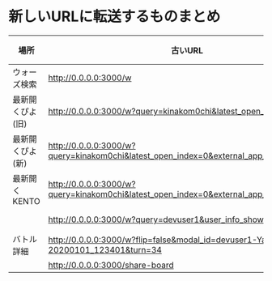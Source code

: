 * 新しいURLに転送するものまとめ

|------------------+-------------------------------------------------------------------------------------------+----------------------------------------------------------------------+------|
| 場所             | 古いURL                                                                                   | リダイレクト先                                                       | 備考 |
|------------------+-------------------------------------------------------------------------------------------+----------------------------------------------------------------------+------|
| ウォーズ検索     | http://0.0.0.0:3000/w                                                                   | http://0.0.0.0:4000/swars/search                                   |      |
| 最新開くぴよ(旧) | http://0.0.0.0:3000/w?query=kinakom0chi&latest_open_index=0                             | http://0.0.0.0:4000/swars/users/kinakom0chi/direct-open/piyo_shogi |      |
| 最新開くぴよ(新) | http://0.0.0.0:3000/w?query=kinakom0chi&latest_open_index=0&external_app_key=piyo_shogi | http://0.0.0.0:4000/swars/users/kinakom0chi/direct-open/piyo_shogi |      |
| 最新開くKENTO    | http://0.0.0.0:3000/w?query=kinakom0chi&latest_open_index=0&external_app_key=kento      | http://0.0.0.0:4000/swars/users/kinakom0chi/direct-open/kento      |      |
|                  | http://0.0.0.0:3000/w?query=devuser1&user_info_show=true                                | http://0.0.0.0:4000/swars/users/kinakom0chi/direct-open/kento      |      |
| バトル詳細       | http://0.0.0.0:3000/w?flip=false&modal_id=devuser1-Yamada_Taro-20200101_123401&turn=34  |                                                                      |      |
|                  | http://0.0.0.0:3000/share-board                                                         |                                                                      |      |
|------------------+-------------------------------------------------------------------------------------------+----------------------------------------------------------------------+------|
